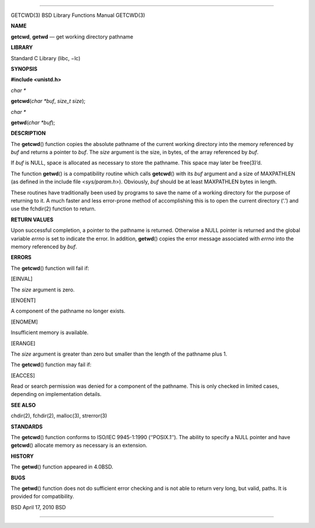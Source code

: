 --------------

GETCWD(3) BSD Library Functions Manual GETCWD(3)

**NAME**

**getcwd**, **getwd** — get working directory pathname

**LIBRARY**

Standard C Library (libc, −lc)

**SYNOPSIS**

**#include <unistd.h>**

*char \**

**getcwd**\ (*char *buf*, *size_t size*);

*char \**

**getwd**\ (*char *buf*);

**DESCRIPTION**

The **getcwd**\ () function copies the absolute pathname of the current
working directory into the memory referenced by *buf* and returns a
pointer to *buf*. The *size* argument is the size, in bytes, of the
array referenced by *buf*.

If *buf* is NULL, space is allocated as necessary to store the pathname.
This space may later be free(3)’d.

The function **getwd**\ () is a compatibility routine which calls
**getcwd**\ () with its *buf* argument and a size of MAXPATHLEN (as
defined in the include file <*sys/param.h*>). Obviously, *buf* should be
at least MAXPATHLEN bytes in length.

These routines have traditionally been used by programs to save the name
of a working directory for the purpose of returning to it. A much faster
and less error-prone method of accomplishing this is to open the current
directory (‘.’) and use the fchdir(2) function to return.

**RETURN VALUES**

Upon successful completion, a pointer to the pathname is returned.
Otherwise a NULL pointer is returned and the global variable *errno* is
set to indicate the error. In addition, **getwd**\ () copies the error
message associated with *errno* into the memory referenced by *buf*.

**ERRORS**

The **getcwd**\ () function will fail if:

[EINVAL]

The *size* argument is zero.

[ENOENT]

A component of the pathname no longer exists.

[ENOMEM]

Insufficient memory is available.

[ERANGE]

The *size* argument is greater than zero but smaller than the length of
the pathname plus 1.

The **getcwd**\ () function may fail if:

[EACCES]

Read or search permission was denied for a component of the pathname.
This is only checked in limited cases, depending on implementation
details.

**SEE ALSO**

chdir(2), fchdir(2), malloc(3), strerror(3)

**STANDARDS**

The **getcwd**\ () function conforms to ISO/IEC 9945-1:1990
(‘‘POSIX.1’’). The ability to specify a NULL pointer and have
**getcwd**\ () allocate memory as necessary is an extension.

**HISTORY**

The **getwd**\ () function appeared in 4.0BSD.

**BUGS**

The **getwd**\ () function does not do sufficient error checking and is
not able to return very long, but valid, paths. It is provided for
compatibility.

BSD April 17, 2010 BSD

--------------
